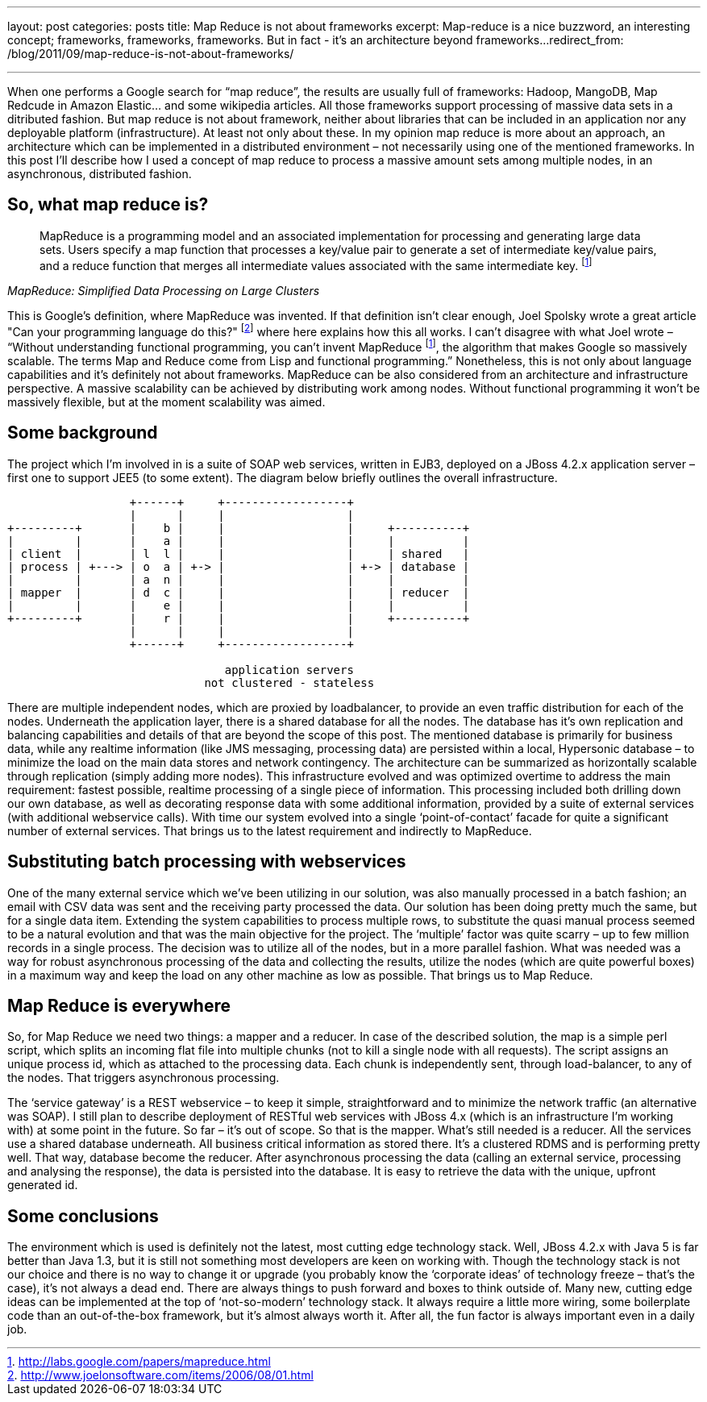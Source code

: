 ---
layout: post
categories: posts
title: Map Reduce is not about frameworks
excerpt: Map-reduce is a nice buzzword, an interesting concept; frameworks, frameworks, frameworks. But in fact - it's an architecture beyond frameworks...
redirect_from: /blog/2011/09/map-reduce-is-not-about-frameworks/

---
:data-uri:
:imagesdir: assets/_generated

When one performs a Google search for “map reduce”, the results are usually full of frameworks: Hadoop, MangoDB, Map Redcude in Amazon Elastic… and some wikipedia articles. All those frameworks support processing of massive data sets in a ditributed fashion. But map reduce is not about framework, neither about libraries that can be included in an application nor any deployable platform (infrastructure). At least not only about these. In my opinion map reduce is more about an approach, an architecture which can be implemented in a distributed environment – not necessarily using one of the mentioned frameworks. In this post I’ll describe how I used a concept of map reduce to process a massive amount sets among multiple nodes, in an asynchronous, distributed fashion.

== So, what map reduce is?

[quote, ,MapReduce: Simplified Data Processing on Large Clusters]
____
MapReduce is a programming model and an associated implementation for processing and generating large data sets. Users specify a map function that processes a key/value pair to generate a set of intermediate key/value pairs, and a reduce function that merges all intermediate values associated with the same intermediate key. footnoteref:[mapreduce, http://labs.google.com/papers/mapreduce.html]
____

This is Google’s definition, where MapReduce was invented. If that definition isn’t clear enough, Joel Spolsky wrote a great article "Can your programming language do this?" footnote:[http://www.joelonsoftware.com/items/2006/08/01.html] where here explains how this all works. I can’t disagree with what Joel wrote – “Without understanding functional programming, you can’t invent MapReduce footnoteref:[mapreduce], the algorithm that makes Google so massively scalable. The terms Map and Reduce come from Lisp and functional programming.” Nonetheless, this is not only about language capabilities and it’s definitely not about frameworks. MapReduce can be also considered from an architecture and infrastructure perspective. A massive scalability can be achieved by distributing work among nodes. Without functional programming it won’t be massively flexible, but at the moment scalability was aimed.

== Some background

The project which I’m involved in is a suite of SOAP web services, written in EJB3, deployed on a JBoss 4.2.x application server – first one to support JEE5 (to some extent). The diagram below briefly outlines the overall infrastructure.

[ditaa, "map-reduce", alt="Implementation view for map reduce"]
----
                  +------+     +------------------+
                  |      |     |                  |
+---------+       |    b |     |                  |     +----------+
|         |       |    a |     |                  |     |          |
| client  |       | l  l |     |                  |     | shared   |
| process | +---> | o  a | +-> |                  | +-> | database |
|         |       | a  n |     |                  |     |          |
| mapper  |       | d  c |     |                  |     | reducer  |
|         |       |    e |     |                  |     |          |
+---------+       |    r |     |                  |     +----------+
                  |      |     |                  |
                  +------+     +------------------+

                                application servers
                             not clustered - stateless

----

There are multiple independent nodes, which are proxied by loadbalancer, to provide an even traffic distribution for each of the nodes. Underneath the application layer, there is a shared database for all the nodes. The database has it’s own replication and balancing capabilities and details of that are beyond the scope of this post. The mentioned database is primarily for business data, while any realtime information (like JMS messaging, processing data) are persisted within a local, Hypersonic database – to minimize the load on the main data stores and network contingency. The architecture can be summarized as horizontally scalable through replication (simply adding more nodes).
This infrastructure evolved and was optimized overtime to address the main requirement: fastest possible, realtime processing of a single piece of information. This processing included both drilling down our own database, as well as decorating response data with some additional information, provided by a suite of external services (with additional webservice calls). With time our system evolved into a single ‘point-of-contact’ facade for quite a significant number of external services. That brings us to the latest requirement and indirectly to MapReduce.

== Substituting batch processing with webservices

One of the many external service which we’ve been utilizing in our solution, was also manually processed in a batch fashion; an email with CSV data was sent and the receiving party processed the data. Our solution has been doing pretty much the same, but for a single data item. Extending the system capabilities to process multiple rows, to substitute the quasi manual process seemed to be a natural evolution and that was the main objective for the project. The ‘multiple’ factor was quite scarry – up to few million records in a single process. The decision was to utilize all of the nodes, but in a more parallel fashion. What was needed was a way for robust asynchronous processing of the data and collecting the results, utilize the nodes (which are quite powerful boxes) in a maximum way and keep the load on any other machine as low as possible. That brings us to Map Reduce.

== Map Reduce is everywhere

So, for Map Reduce we need two things: a mapper and a reducer. In case of the described solution, the map is a simple perl script, which splits an incoming flat file into multiple chunks (not to kill a single node with all requests). The script assigns an unique process id, which as attached to the processing data. Each chunk is independently sent, through load-balancer, to any of the nodes. That triggers asynchronous processing.

The ‘service gateway’ is a REST webservice – to keep it simple, straightforward and to minimize the network traffic (an alternative was SOAP). I still plan to describe deployment of RESTful web services with JBoss 4.x (which is an infrastructure I’m working with) at some point in the future. So far – it’s out of scope.
So that is the mapper. What’s still needed is a reducer. All the services use a shared database underneath. All business critical information as stored there. It’s a clustered RDMS and is performing pretty well. That way, database become the reducer. After asynchronous processing the data (calling an external service, processing and analysing the response), the data is persisted into the database. It is easy to retrieve the data with the unique, upfront generated id.

== Some conclusions

The environment which is used is definitely not the latest, most cutting edge technology stack. Well, JBoss 4.2.x with Java 5 is far better than Java 1.3, but it is still not something most developers are keen on working with. Though the technology stack is not our choice and there is no way to change it or upgrade (you probably know the ‘corporate ideas’ of technology freeze – that’s the case), it’s not always a dead end. There are always things to push forward and boxes to think outside of. Many new, cutting edge ideas can be implemented at the top of ‘not-so-modern’ technology stack. It always require a little more wiring, some boilerplate code than an out-of-the-box framework, but it’s almost always worth it. After all, the fun factor is always important even in a daily job.
